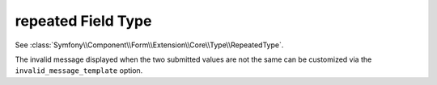 .. index::
   single: Forms; Fields; repeated

repeated Field Type
===================

See :class:`Symfony\\Component\\Form\\Extension\\Core\\Type\\RepeatedType`.

The invalid message displayed when the two submitted values are not the same
can be customized via the ``invalid_message_template`` option.
